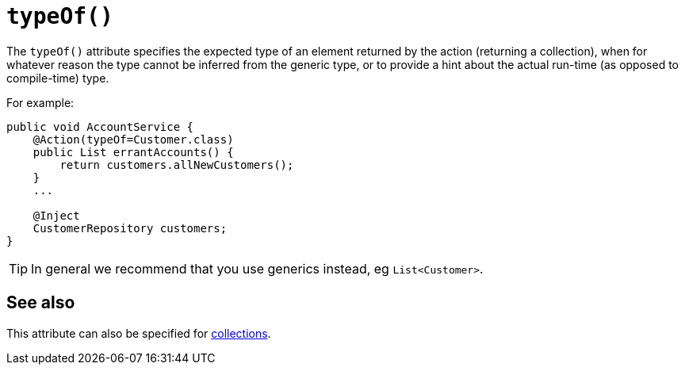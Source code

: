[[typeOf]]
= `typeOf()`
:Notice: Licensed to the Apache Software Foundation (ASF) under one or more contributor license agreements. See the NOTICE file distributed with this work for additional information regarding copyright ownership. The ASF licenses this file to you under the Apache License, Version 2.0 (the "License"); you may not use this file except in compliance with the License. You may obtain a copy of the License at. http://www.apache.org/licenses/LICENSE-2.0 . Unless required by applicable law or agreed to in writing, software distributed under the License is distributed on an "AS IS" BASIS, WITHOUT WARRANTIES OR  CONDITIONS OF ANY KIND, either express or implied. See the License for the specific language governing permissions and limitations under the License.
:page-partial:



The `typeOf()` attribute specifies the expected type of an element returned by the action (returning a collection), when for whatever reason the type cannot be inferred from the generic type, or to provide a hint about the actual run-time (as opposed to compile-time) type.


For example:

[source,java]
----
public void AccountService {
    @Action(typeOf=Customer.class)
    public List errantAccounts() {
        return customers.allNewCustomers();
    }
    ...

    @Inject
    CustomerRepository customers;
}
----

[TIP]
====
In general we recommend that you use generics instead, eg `List<Customer>`.
====


== See also

This attribute can also be specified for xref:refguide:applib-ant:Collection.adoc#typeOf[collections].

